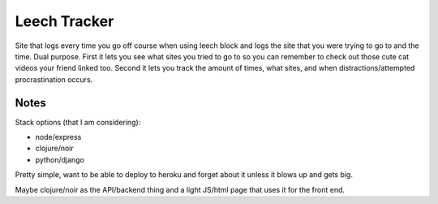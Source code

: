 Leech Tracker
=============

Site that logs every time you go off course when using leech block and logs the
site that you were trying to go to and the time. Dual purpose. First it lets you
see what sites you tried to go to so you can remember to check out those cute
cat videos your friend linked too. Second it lets you track the amount of times,
what sites, and when distractions/attempted procrastination occurs.

Notes
-----

Stack options (that I am considering):

* node/express
* clojure/noir
* python/django

Pretty simple, want to be able to deploy to heroku and forget about it unless it
blows up and gets big.

Maybe clojure/noir as the API/backend thing and a light JS/html page that uses
it for the front end. 
